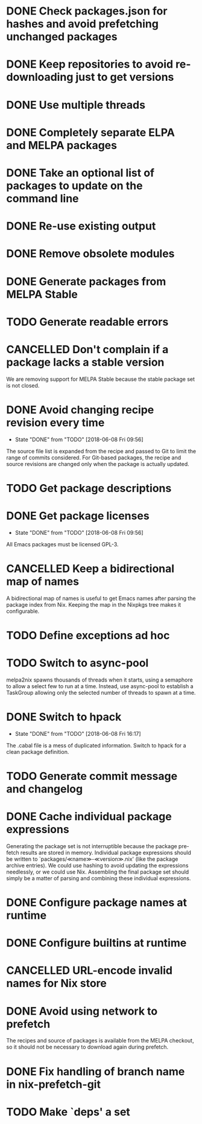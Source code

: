 #+TYP_TODO: TODO(t) STARTED(s@) WAITING(w@/!) | DONE(d!) CANCELLED(c@)

* DONE Check packages.json for hashes and avoid prefetching unchanged packages
  CLOSED: [2015-05-20 Wed 18:57]
* DONE Keep repositories to avoid re-downloading just to get versions
  CLOSED: [2015-05-20 Wed 18:57]
* DONE Use multiple threads
  CLOSED: [2015-05-20 Wed 18:57]
* DONE Completely separate ELPA and MELPA packages
  CLOSED: [2015-08-21 Fri 12:26]
* DONE Take an optional list of packages to update on the command line
  CLOSED: [2015-08-21 Fri 13:11]
* DONE Re-use existing output
  CLOSED: [2015-08-21 Fri 13:45]
* DONE Remove obsolete modules
  CLOSED: [2015-08-21 Fri 13:57]
* DONE Generate packages from MELPA Stable
  CLOSED: [2015-08-21 Fri 14:16]
* TODO Generate readable errors
* CANCELLED Don't complain if a package lacks a stable version

We are removing support for MELPA Stable because the stable package set is not
closed.

* DONE Avoid changing recipe revision every time

  - State "DONE"       from "TODO"       [2018-06-08 Fri 09:56]

The source file list is expanded from the recipe and passed to Git to limit the range of commits considered. For Git-based packages, the recipe and source revisions are changed only when the package is actually updated.

* TODO Get package descriptions
* DONE Get package licenses

  - State "DONE"       from "TODO"       [2018-06-08 Fri 09:56]

All Emacs packages must be licensed GPL-3.

* CANCELLED Keep a bidirectional map of names
  :LOGBOOK:
  - State "CANCELLED"  from "TODO"       [2019-01-01 Tue 13:16]
  :END:

A bidirectional map of names is useful to get Emacs names after parsing the
package index from Nix. Keeping the map in the Nixpkgs tree makes it
configurable.

* TODO Define exceptions ad hoc

* TODO Switch to async-pool

melpa2nix spawns thousands of threads when it starts, using a semaphore to allow
a select few to run at a time. Instead, use async-pool to establish a TaskGroup
allowing only the selected number of threads to spawn at a time.

* DONE Switch to hpack

  - State "DONE"       from "TODO"       [2018-06-08 Fri 16:17]
The .cabal file is a mess of duplicated information. Switch to hpack for a clean package definition.

* TODO Generate commit message and changelog

* DONE Cache individual package expressions
  :LOGBOOK:
  - State "DONE"       from "TODO"       [2019-01-01 Tue 11:34]
  :END:

Generating the package set is not interruptible because the package pre-fetch
results are stored in memory. Individual package expressions should be written
to `packages/≪name≫-≪version≫.nix' (like the package archive entries). We could
use hashing to avoid updating the expressions needlessly, or we could use
Nix. Assembling the final package set should simply be a matter of parsing and
combining these individual expressions.

* DONE Configure package names at runtime
  :LOGBOOK:
  - State "DONE"       from "TODO"       [2019-01-01 Tue 11:34]
  :END:
* DONE Configure builtins at runtime
  :LOGBOOK:
  - State "DONE"       from "TODO"       [2019-01-02 Wed 09:31]
  :END:

* CANCELLED URL-encode invalid names for Nix store
  :LOGBOOK:
  - State "CANCELLED"  from "TODO"       [2019-01-13 Sun 05:56] \\
    Nix also cannot handle URL-encoding. Instead, we must set the source name to something unoffensive.
  :END:

* DONE Avoid using network to prefetch
  :LOGBOOK:
  - State "DONE"       from "TODO"       [2019-01-13 Sun 05:57]
  :END:

The recipes and source of packages is available from the MELPA checkout, so it
should not be necessary to download again during prefetch.

* DONE Fix handling of branch name in nix-prefetch-git
  :LOGBOOK:
  - State "DONE"       from "TODO"       [2019-01-13 Sun 05:57]
  :END:

* TODO Make `deps' a set

